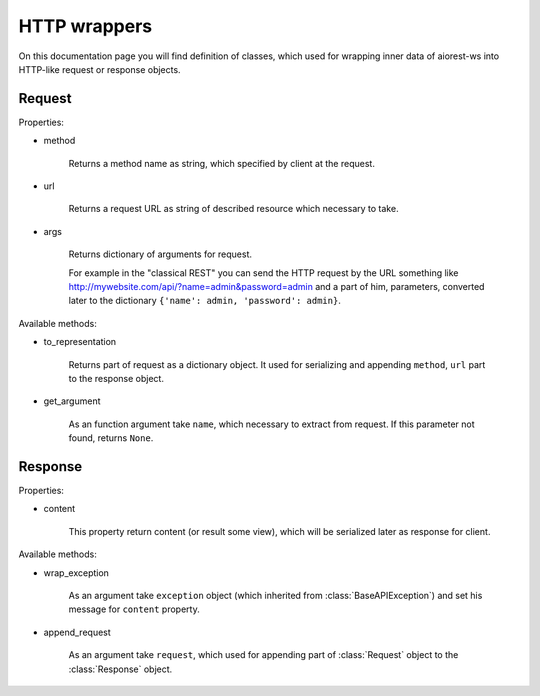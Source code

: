 .. _aiorest-ws-wrappers:

HTTP wrappers
=============

On this documentation page you will find definition of classes, which used
for wrapping inner data of aiorest-ws into HTTP-like request or response
objects.

Request
-------

Properties:

- method

    Returns a method name as string, which specified by client at the request.

- url

    Returns a request URL as string of described resource which necessary to take.

- args

    Returns dictionary of arguments for request.

    For example in the "classical REST" you can send the HTTP request by
    the URL something like http://mywebsite.com/api/?name=admin&password=admin
    and a part of him, parameters, converted later to the dictionary
    ``{'name': admin, 'password': admin}``.

Available methods:

- to_representation

    Returns part of request as a dictionary object. It used for serializing and
    appending ``method``, ``url`` part to the response object.

- get_argument

    As an function argument take ``name``, which necessary to extract from request.
    If this parameter not found, returns ``None``.

Response
--------

Properties:

- content

    This property return content (or result some view), which will be serialized
    later as response for client.

Available methods:

- wrap_exception

    As an argument take ``exception`` object (which inherited from
    :class:`BaseAPIException`) and set his message for ``content`` property.

- append_request

    As an argument take ``request``, which used for appending part of :class:`Request` object
    to the :class:`Response` object.
